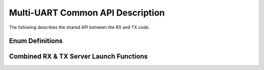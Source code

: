 .. _sec_common_api:

Multi-UART Common API Description
===================================

The following describes the shared API between the RX and TX code.

.. _sec_common_enum:

Enum Definitions
-----------------

.. doxygenenum:: ENUM_UART_CONFIG_PARITY

.. doxygenenum:: ENUM_UART_CONFIG_STOP_BITS

.. doxygenenum:: ENUM_UART_CONFIG_POLARITY

.. _sec_common_func:

Combined RX & TX Server Launch Functions
-----------------------------------------

.. doxygenfunction:: run_multi_uart_rxtx_int_clk

.. doxygenfunction:: run_multi_uart_rxtx
